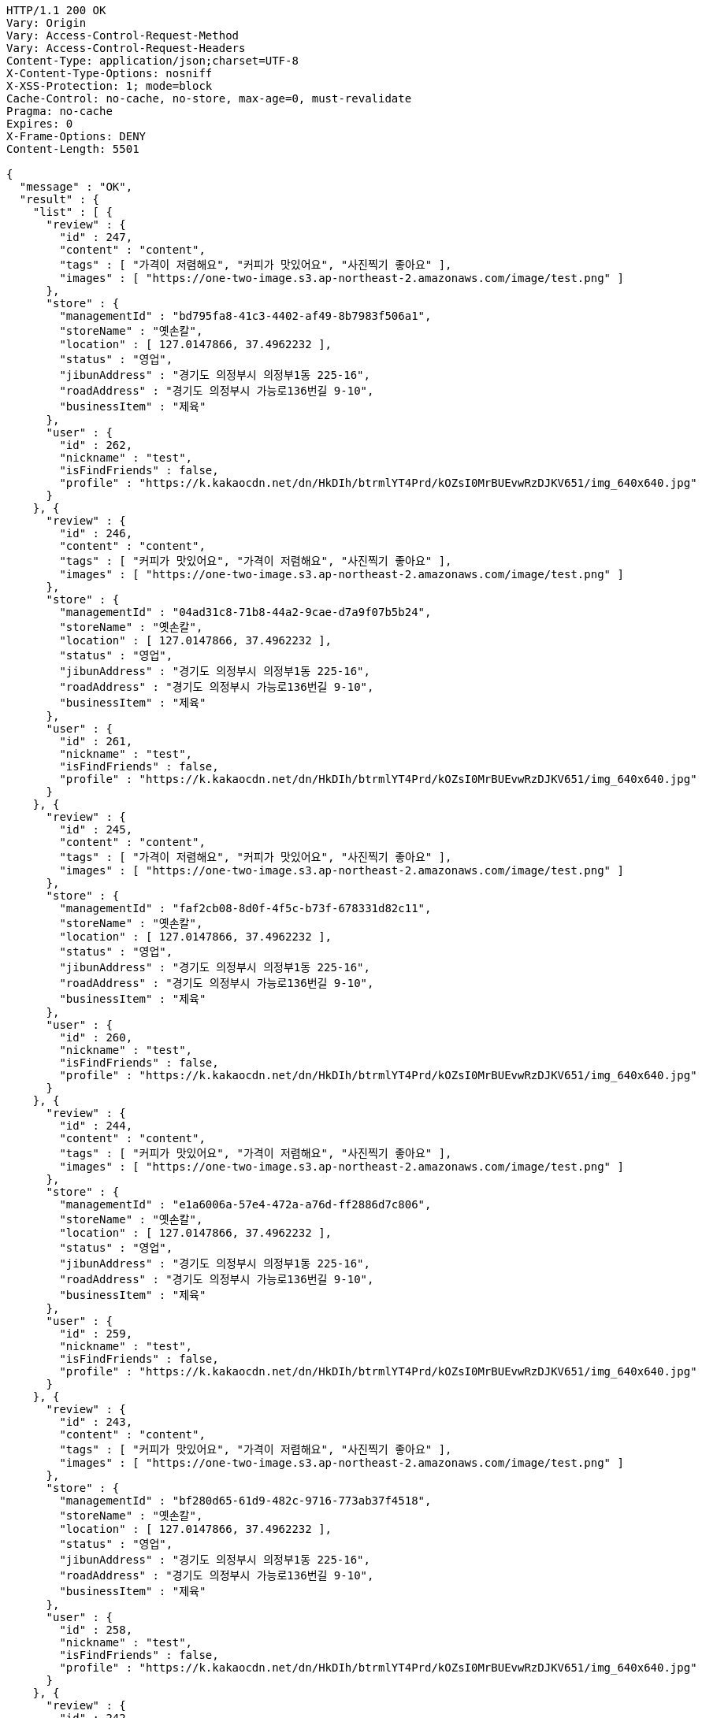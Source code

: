 [source,http,options="nowrap"]
----
HTTP/1.1 200 OK
Vary: Origin
Vary: Access-Control-Request-Method
Vary: Access-Control-Request-Headers
Content-Type: application/json;charset=UTF-8
X-Content-Type-Options: nosniff
X-XSS-Protection: 1; mode=block
Cache-Control: no-cache, no-store, max-age=0, must-revalidate
Pragma: no-cache
Expires: 0
X-Frame-Options: DENY
Content-Length: 5501

{
  "message" : "OK",
  "result" : {
    "list" : [ {
      "review" : {
        "id" : 247,
        "content" : "content",
        "tags" : [ "가격이 저렴해요", "커피가 맛있어요", "사진찍기 좋아요" ],
        "images" : [ "https://one-two-image.s3.ap-northeast-2.amazonaws.com/image/test.png" ]
      },
      "store" : {
        "managementId" : "bd795fa8-41c3-4402-af49-8b7983f506a1",
        "storeName" : "옛손칼",
        "location" : [ 127.0147866, 37.4962232 ],
        "status" : "영업",
        "jibunAddress" : "경기도 의정부시 의정부1동 225-16",
        "roadAddress" : "경기도 의정부시 가능로136번길 9-10",
        "businessItem" : "제육"
      },
      "user" : {
        "id" : 262,
        "nickname" : "test",
        "isFindFriends" : false,
        "profile" : "https://k.kakaocdn.net/dn/HkDIh/btrmlYT4Prd/kOZsI0MrBUEvwRzDJKV651/img_640x640.jpg"
      }
    }, {
      "review" : {
        "id" : 246,
        "content" : "content",
        "tags" : [ "커피가 맛있어요", "가격이 저렴해요", "사진찍기 좋아요" ],
        "images" : [ "https://one-two-image.s3.ap-northeast-2.amazonaws.com/image/test.png" ]
      },
      "store" : {
        "managementId" : "04ad31c8-71b8-44a2-9cae-d7a9f07b5b24",
        "storeName" : "옛손칼",
        "location" : [ 127.0147866, 37.4962232 ],
        "status" : "영업",
        "jibunAddress" : "경기도 의정부시 의정부1동 225-16",
        "roadAddress" : "경기도 의정부시 가능로136번길 9-10",
        "businessItem" : "제육"
      },
      "user" : {
        "id" : 261,
        "nickname" : "test",
        "isFindFriends" : false,
        "profile" : "https://k.kakaocdn.net/dn/HkDIh/btrmlYT4Prd/kOZsI0MrBUEvwRzDJKV651/img_640x640.jpg"
      }
    }, {
      "review" : {
        "id" : 245,
        "content" : "content",
        "tags" : [ "가격이 저렴해요", "커피가 맛있어요", "사진찍기 좋아요" ],
        "images" : [ "https://one-two-image.s3.ap-northeast-2.amazonaws.com/image/test.png" ]
      },
      "store" : {
        "managementId" : "faf2cb08-8d0f-4f5c-b73f-678331d82c11",
        "storeName" : "옛손칼",
        "location" : [ 127.0147866, 37.4962232 ],
        "status" : "영업",
        "jibunAddress" : "경기도 의정부시 의정부1동 225-16",
        "roadAddress" : "경기도 의정부시 가능로136번길 9-10",
        "businessItem" : "제육"
      },
      "user" : {
        "id" : 260,
        "nickname" : "test",
        "isFindFriends" : false,
        "profile" : "https://k.kakaocdn.net/dn/HkDIh/btrmlYT4Prd/kOZsI0MrBUEvwRzDJKV651/img_640x640.jpg"
      }
    }, {
      "review" : {
        "id" : 244,
        "content" : "content",
        "tags" : [ "커피가 맛있어요", "가격이 저렴해요", "사진찍기 좋아요" ],
        "images" : [ "https://one-two-image.s3.ap-northeast-2.amazonaws.com/image/test.png" ]
      },
      "store" : {
        "managementId" : "e1a6006a-57e4-472a-a76d-ff2886d7c806",
        "storeName" : "옛손칼",
        "location" : [ 127.0147866, 37.4962232 ],
        "status" : "영업",
        "jibunAddress" : "경기도 의정부시 의정부1동 225-16",
        "roadAddress" : "경기도 의정부시 가능로136번길 9-10",
        "businessItem" : "제육"
      },
      "user" : {
        "id" : 259,
        "nickname" : "test",
        "isFindFriends" : false,
        "profile" : "https://k.kakaocdn.net/dn/HkDIh/btrmlYT4Prd/kOZsI0MrBUEvwRzDJKV651/img_640x640.jpg"
      }
    }, {
      "review" : {
        "id" : 243,
        "content" : "content",
        "tags" : [ "커피가 맛있어요", "가격이 저렴해요", "사진찍기 좋아요" ],
        "images" : [ "https://one-two-image.s3.ap-northeast-2.amazonaws.com/image/test.png" ]
      },
      "store" : {
        "managementId" : "bf280d65-61d9-482c-9716-773ab37f4518",
        "storeName" : "옛손칼",
        "location" : [ 127.0147866, 37.4962232 ],
        "status" : "영업",
        "jibunAddress" : "경기도 의정부시 의정부1동 225-16",
        "roadAddress" : "경기도 의정부시 가능로136번길 9-10",
        "businessItem" : "제육"
      },
      "user" : {
        "id" : 258,
        "nickname" : "test",
        "isFindFriends" : false,
        "profile" : "https://k.kakaocdn.net/dn/HkDIh/btrmlYT4Prd/kOZsI0MrBUEvwRzDJKV651/img_640x640.jpg"
      }
    }, {
      "review" : {
        "id" : 242,
        "content" : "리뷰 내용입니다. 리뷰 내용은 30자를 넘겨야 합니다. 30자를 넘기기 매우 어렵네요.",
        "tags" : [ "가격이 저렴해요", "노키즈 존이에요", "사진찍기 좋아요" ],
        "images" : [ "https://one-two-image.s3.ap-northeast-2.amazonaws.com/image/test.png" ]
      },
      "store" : {
        "managementId" : "a3e1f038-404f-45af-838b-e2a53213e908",
        "storeName" : "옛손칼",
        "location" : [ 127.0147866, 37.4962232 ],
        "status" : "영업",
        "jibunAddress" : "경기도 의정부시 의정부1동 225-16",
        "roadAddress" : "경기도 의정부시 가능로136번길 9-10",
        "businessItem" : "제육"
      },
      "user" : {
        "id" : 255,
        "nickname" : "우성환",
        "isFindFriends" : false,
        "profile" : "http://k.kakaocdn.net/dn/HkDIh/btrmlYT4Prd/kOZsI0MrBUEvwRzDJKV651/img_640x640.jpg"
      }
    } ],
    "lastId" : 242
  },
  "responseTime" : "2022.02.07 10:12:52"
}
----